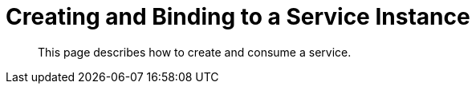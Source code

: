 = Creating and Binding to a Service Instance

[abstract]
This page describes how to create and consume a service.

ifdef::env-github[]
:imagesdir: https://github.com/spjmurray/service-broker/raw/master/documentation/modules/ROOT/assets/images
endif::[]
